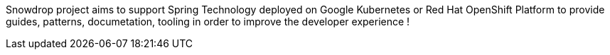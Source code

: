 :page-layout: default
:page-permalink: /about/
:page-menu-about: active

Snowdrop project aims to support Spring Technology deployed on Google Kubernetes or Red Hat OpenShift Platform to
provide guides, patterns, documetation, tooling in order to improve the developer experience !